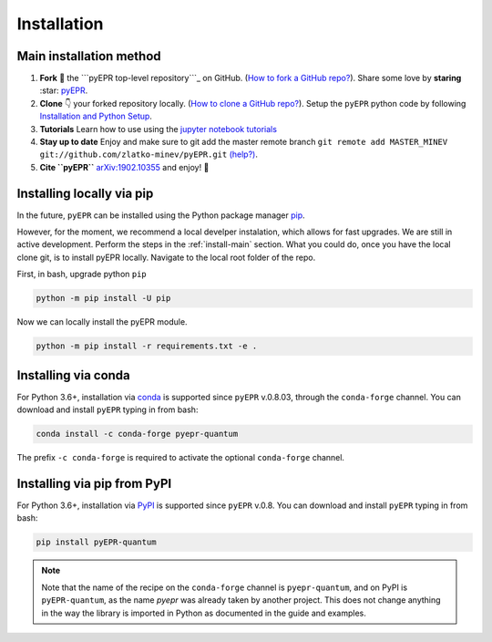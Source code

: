.. _install:

**************
Installation
**************


.. _install-main:

Main installation method
===========================

1. **Fork** 🍴 the ```pyEPR top-level repository```_ on
   GitHub. (`How to fork a GitHub repo?`_). Share some love by
   **staring** :star: `pyEPR`_.
2. **Clone** 👇 your forked repository locally. (`How to clone
   a GitHub repo?`_). Setup the ``pyEPR`` python code by following
   `Installation and Python Setup`_.
3. **Tutorials** Learn how to use using the `jupyter notebook
   tutorials`_
4. **Stay up to date** Enjoy and make sure to git add the master remote
   branch
   ``git remote add MASTER_MINEV git://github.com/zlatko-minev/pyEPR.git``
   `(help?)`_.
5. **Cite ``pyEPR``** `arXiv:1902.10355`_ and enjoy!  🎂

.. _``pyEPR top-level repository``: https://github.com/zlatko-minev/pyEPR
.. _How to fork a GitHub repo?: https://help.github.com/en/articles/fork-a-repo
.. _pyEPR: https://github.com/zlatko-minev/pyEPR/
.. _How to clone a GitHub repo?: https://help.github.com/en/articles/cloning-a-repository
.. _Installation and Python Setup: #installation-of-pyepr
.. _jupyter notebook tutorials: https://github.com/zlatko-minev/pyEPR/tree/master/_tutorial_notebooks
.. _(help?): https://stackoverflow.com/questions/11266478/git-add-remote-branch
.. _`arXiv:1902.10355`: https://arxiv.org/abs/1902.10355

.. _install-via_pip:

Installing locally via pip
===============================

In the future, ``pyEPR`` can be installed using the Python package manager `pip <http://www.pip-installer.org/>`_.


However, for the moment, we recommend a local develper instalation, which allows for fast upgrades. We are still in active development.
Perform the steps in the :ref:`install-main` section.
What you could do, once you have the local clone git, is to install pyEPR locally. Navigate to the local root folder of the repo.

First, in bash, upgrade python ``pip``

.. code-block:: bash

    python -m pip install -U pip

Now we can locally install the pyEPR module.

.. code-block:: bash

    python -m pip install -r requirements.txt -e .


.. _install-via_conda:

Installing via conda
====================

For Python 3.6+, installation via `conda`_ is supported since ``pyEPR`` v.0.8.03, through the ``conda-forge`` channel. You can download and install ``pyEPR`` typing in from bash:

.. code-block:: bash

    conda install -c conda-forge pyepr-quantum

The prefix ``-c conda-forge`` is required to activate the optional ``conda-forge`` channel.

.. _install-via_pypi:

Installing via pip from PyPI
============================

For Python 3.6+, installation via `PyPI`_ is supported since ``pyEPR`` v.0.8. You can download and install ``pyEPR`` typing in from bash:

.. code-block:: bash

    pip install pyEPR-quantum

.. note::

  Note that the name of the recipe on the ``conda-forge`` channel is ``pyepr-quantum``, and on PyPI is ``pyEPR-quantum``, as the name `pyepr` was already taken by another project. This does not change anything in the way the library is imported in Python as documented in the guide and examples.

.. _conda: https://anaconda.org/conda-forge/pyepr-quantum
.. _PyPI: https://pypi.org/project/pyEPR-quantum/0.8/

